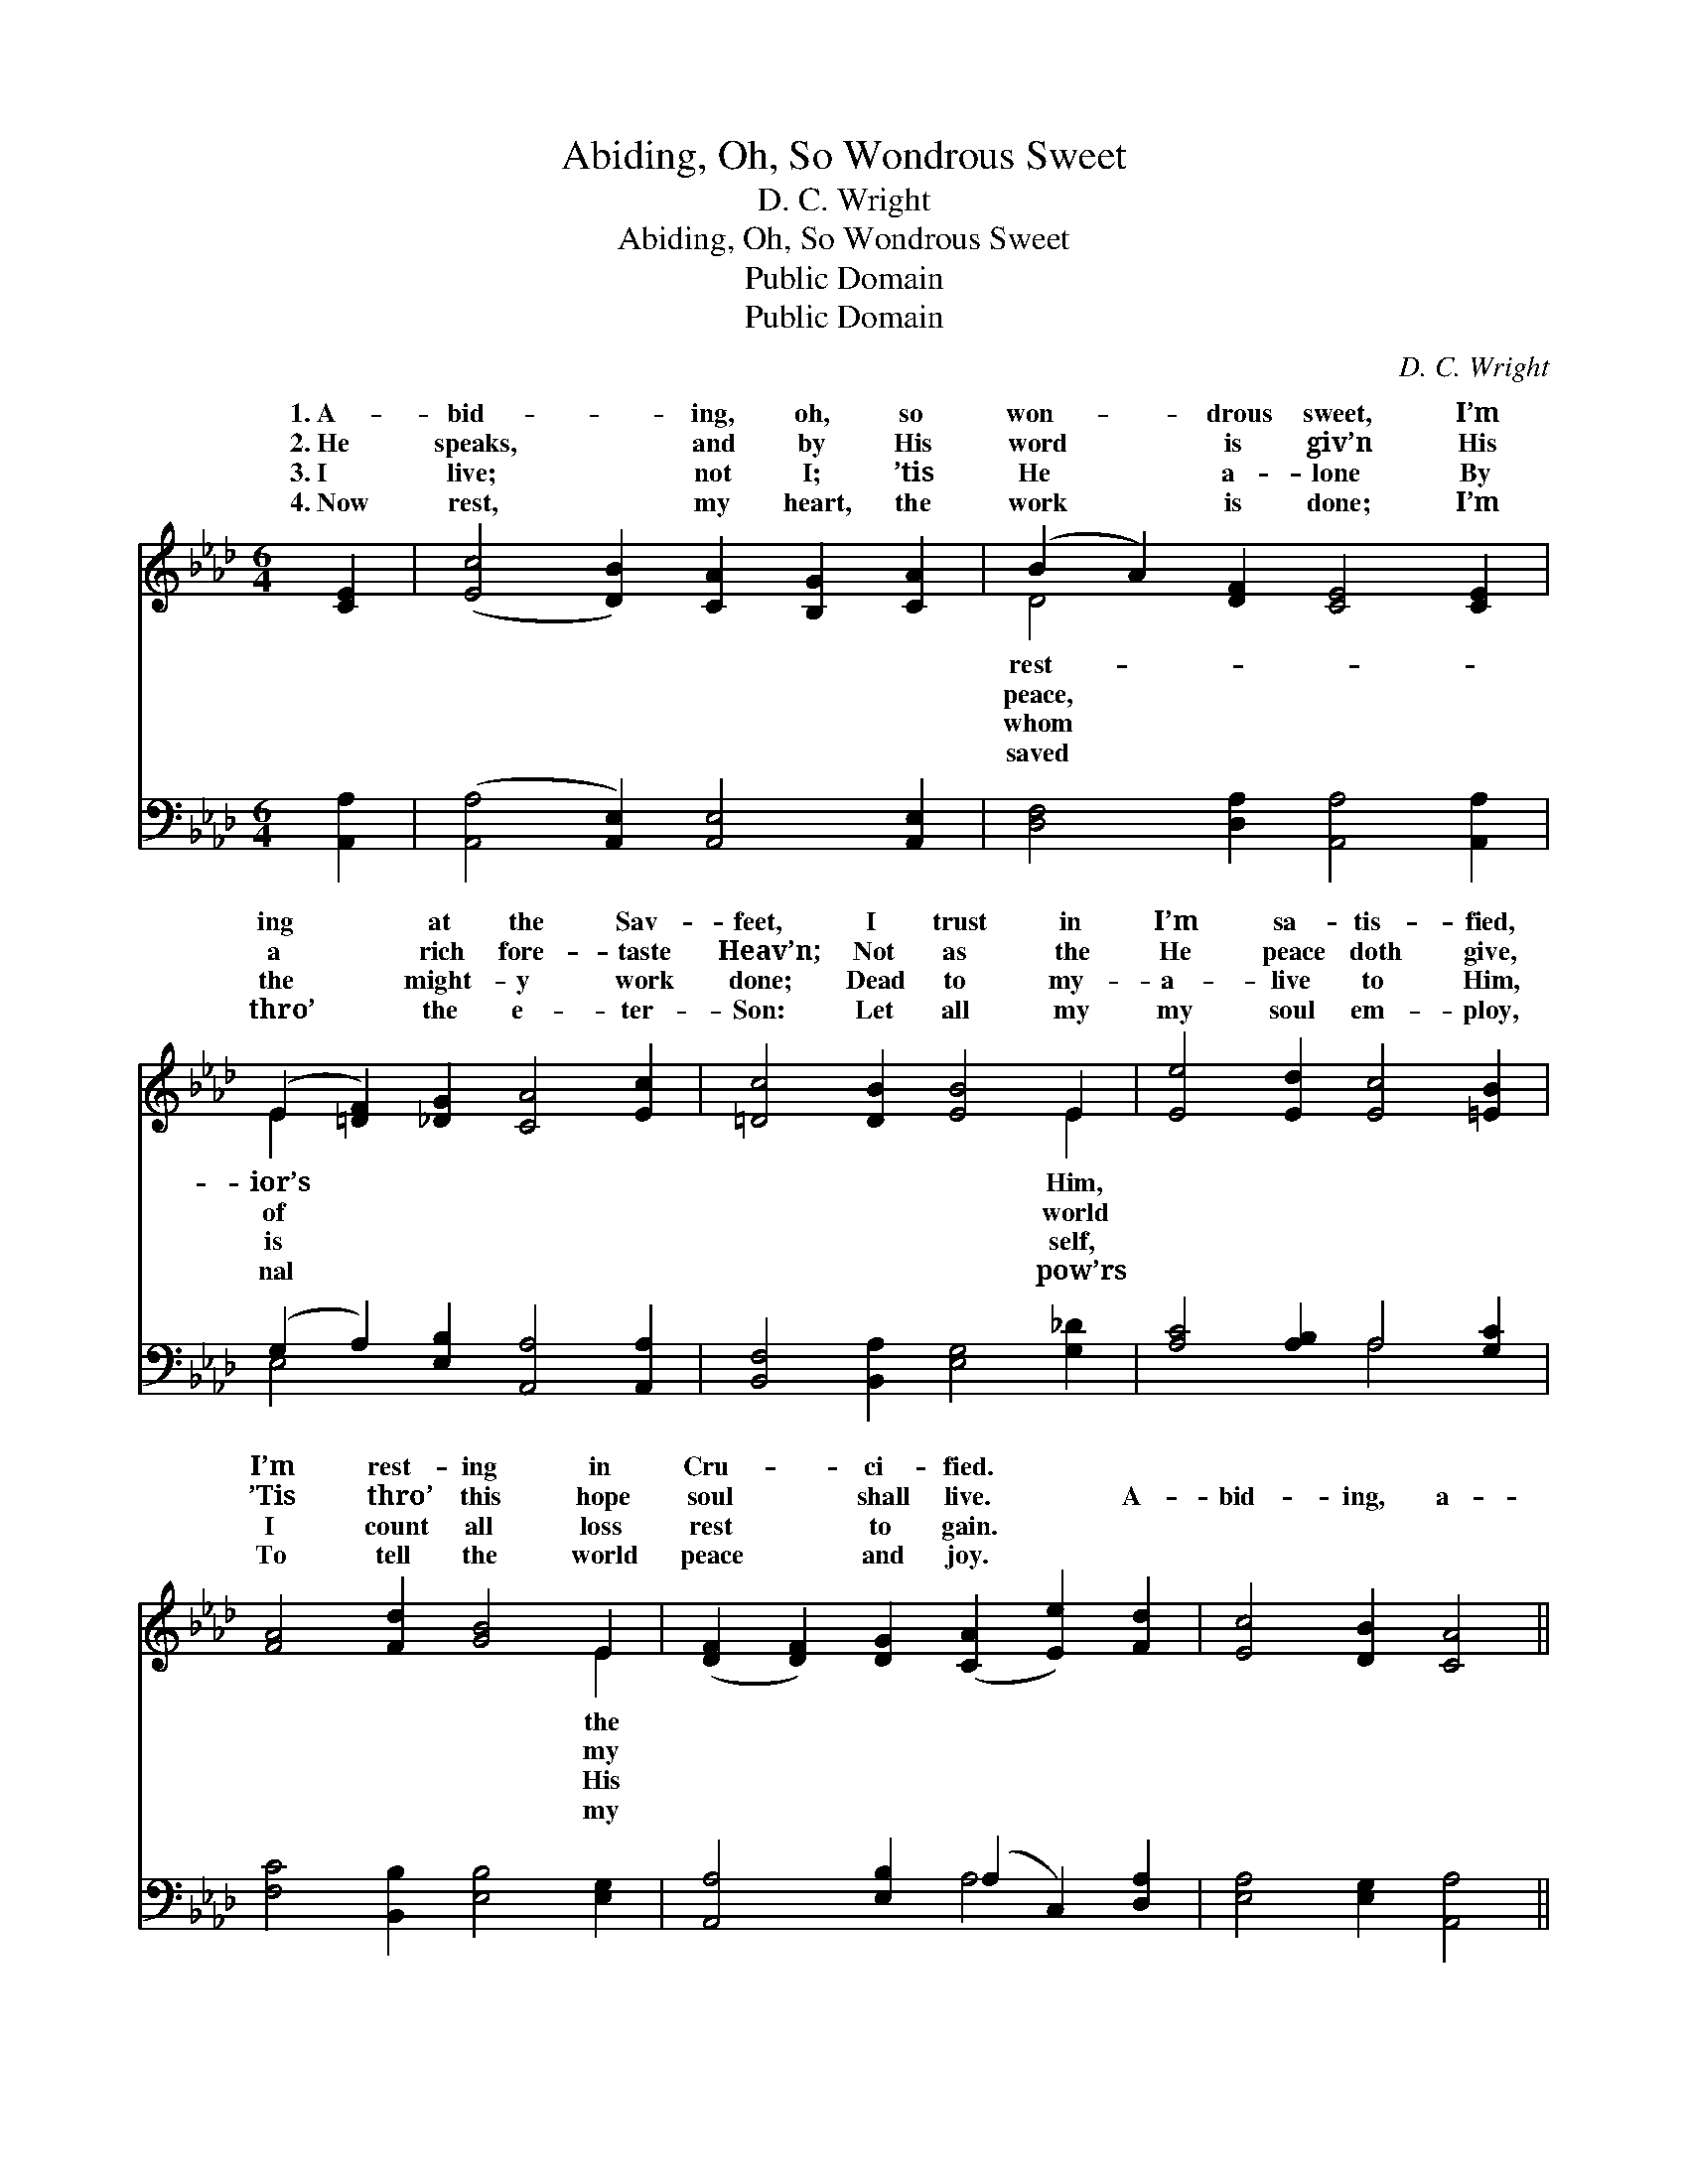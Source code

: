 X:1
T:Abiding, Oh, So Wondrous Sweet
T:D. C. Wright  
T:Abiding, Oh, So Wondrous Sweet
T:Public Domain
T:Public Domain
C:D. C. Wright
Z:Public Domain
%%score ( 1 2 ) ( 3 4 )
L:1/8
M:6/4
K:Ab
V:1 treble 
V:2 treble 
V:3 bass 
V:4 bass 
V:1
 [CE]2 | ([Ec]4 [DB]2) [CA]2 [B,G]2 [CA]2 | (B2 A2) [DF]2 [CE]4 [CE]2 | %3
w: 1.~A-|bid- * ing, oh, so|won- * drous sweet, I’m|
w: 2.~He|speaks, * and by His|word * is giv’n His|
w: 3.~I|live; * not I; ’tis|He * a- lone By|
w: 4.~Now|rest, * my heart, the|work * is done; I’m|
 (E2 [=DF]2) [_DG]2 [CA]4 [Ec]2 | [=Dc]4 [DB]2 [EB]4 E2 | [Ee]4 [Ed]2 [Ec]4 [=EB]2 | %6
w: ing * at the Sav-|feet, I trust in|I’m sa- tis- fied,|
w: a * rich fore- taste|Heav’n; Not as the|He peace doth give,|
w: the * might- y work|done; Dead to my-|a- live to Him,|
w: thro’ * the e- ter-|Son: Let all my|my soul em- ploy,|
 [FA]4 [Fd]2 [GB]4 E2 | ([DF]2 [DF]2) [DG]2 ([CA]2 [Ee]2) [Fd]2 | [Ec]4 [DB]2 [CA]4 || %9
w: I’m rest- ing in|Cru- * ci- fied. * *||
w: ’Tis thro’ this hope|soul * shall live. * A-|bid- ing, a-|
w: I count all loss|rest * to gain. * *||
w: To tell the world|peace * and joy. * *||
"^Refrain" [CE]2 | [Ec]6 [CA]4 [CE]2 | [Ed]6 [EB]6 | [Ed]4 [Ed]2 (d2 e2) [Ed]2 | [Ec]6- [Ec]4 E2 | %14
w: |||||
w: bid-|ing, Oh! so|won- drous|sweet; I’m rest- * ing,|ing, * At|
w: |||||
w: |||||
 [Ee]6 [Ec]6 | [Fd]6 [DF]6 | [CE]4 [EA]2 (G2 F2) [DG]2 | (C2 D2 D2 [CA]4) |] %18
w: ||||
w: Sav- ior’s|feet. *|||
w: ||||
w: ||||
V:2
 x2 | x12 | D4 x8 | E2 x10 | x10 E2 | x12 | x10 E2 | x12 | x10 || x2 | x12 | x12 | x6 E4 x2 | %13
w: ||rest-|ior’s|Him,||the|||||||
w: ||peace,|of|world||my||||||rest-|
w: ||whom|is|self,||His|||||||
w: ||saved|nal|pow’rs||my|||||||
 x10 E2 | x12 | x12 | x6 D4 x2 | A6- x4 |] %18
w: |||||
w: the|||||
w: |||||
w: |||||
V:3
 [A,,A,]2 | ([A,,A,]4 [A,,E,]2) [A,,E,]4 [A,,E,]2 | [D,F,]4 [D,A,]2 [A,,A,]4 [A,,A,]2 | %3
 (G,2 A,2) [E,B,]2 [A,,A,]4 [A,,A,]2 | [B,,F,]4 [B,,A,]2 [E,G,]4 [G,_D]2 | %5
 [A,C]4 [A,B,]2 A,4 [G,C]2 | [F,C]4 [B,,B,]2 [E,B,]4 [E,G,]2 | [A,,A,]4 [E,B,]2 (A,2 C,2) [D,A,]2 | %8
 [E,A,]4 [E,G,]2 [A,,A,]4 || [A,,E,]2 | ([A,,A,]2 [A,,A,]2 [A,,A,]2) [A,,E,]4 A,2 | %11
 ([E,G,]2 [E,G,]2 [E,G,]2) [E,G,]6 | [G,B,]4 [G,B,]2 (B,2 C2) [E,B,]2 | %13
 A,2 E,2 C,2 [A,,A,]4 [A,C]2 | ([A,C]2 [A,C]2 [A,C]2) A,6 | ([D,A,]2 [D,A,]2 [D,A,]2) [D,A,]6 | %16
 [E,A,]4 [E,C]2 (B,2 A,2) [E,B,]2 | (A,2 F,2 _F,2 [A,,E,]4) |] %18
V:4
 x2 | x12 | x12 | E,4 x8 | x12 | x6 A,4 x2 | x12 | x6 A,4 x2 | x10 || x2 | x10 A,2 | x12 | %12
 x6 E,4 x2 | A,6- x6 | x6 A,6 | x12 | x6 E,4 x2 | A,,6- x4 |] %18

